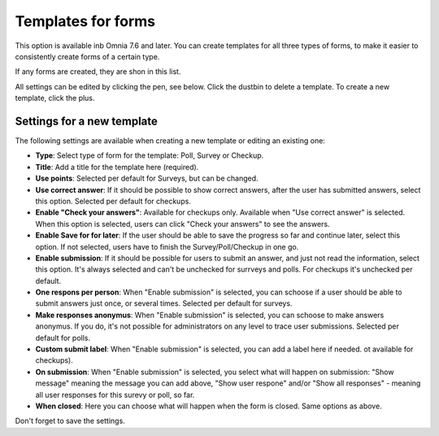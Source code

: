 Templates for forms
========================

This option is available inb Omnia 7.6 and later. You can create templates for all three types of forms, to make it easier to consistently create forms of a certain type.

If any forms are created, they are shon in this list.

.. image:: forms-templates-list.png

All settings can be edited by clicking the pen, see below. Click the dustbin to delete a template. To create a new template, click the plus.

Settings for a new template
********************************
The following settings are available when creating a new template or editing an existing one:

.. image:: forms-templates-settings.png

+ **Type**: Select type of form for the template: Poll, Survey or Checkup.
+ **Title**: Add a title for the template here (required).
+ **Use points**: Selected per default for Surveys, but can be changed.
+ **Use correct answer**: If it should be possible to show correct answers, after the user has submitted answers, select this option. Selected per default for checkups.
+ **Enable "Check your answers"**: Available for checkups only. Available when "Use correct answer" is selected. When this option is selected, users can click "Check your answers" to see the answers.
+ **Enable Save for for later**: If the user should be able to save the progress so far and continue later, select this option. If not selected, users have to finish the Survey/Poll/Checkup in one go.
+ **Enable submission**: If it should be possible for users to submit an answer, and just not read the information, select this option. It's always selected and can't be unchecked for surrveys and polls. For checkups it's unchecked per default.
+ **One respons per person**: When "Enable submission" is selected, you can schoose if a user should be able to submit answers just once, or several times. Selected per default for surveys. 
+ **Make responses anonymus**: When "Enable submission" is selected, you can schoose to make answers anonymus. If you do, it's not possible for administrators on any level to trace user submissions. Selected per default for polls.
+ **Custom submit label**: When "Enable submission" is selected, you can add a label here if needed. ot available for checkups).
+ **On submission**: When "Enable submission" is selected, you select what will happen on submission: "Show message" meaning the message you can add above, "Show user respone" and/or "Show all responses" - meaning all user responses for this surevy or poll, so far. 
+ **When closed**: Here you can choose what will happen when the form is closed. Same options as above.

Don't forget to save the settings.


